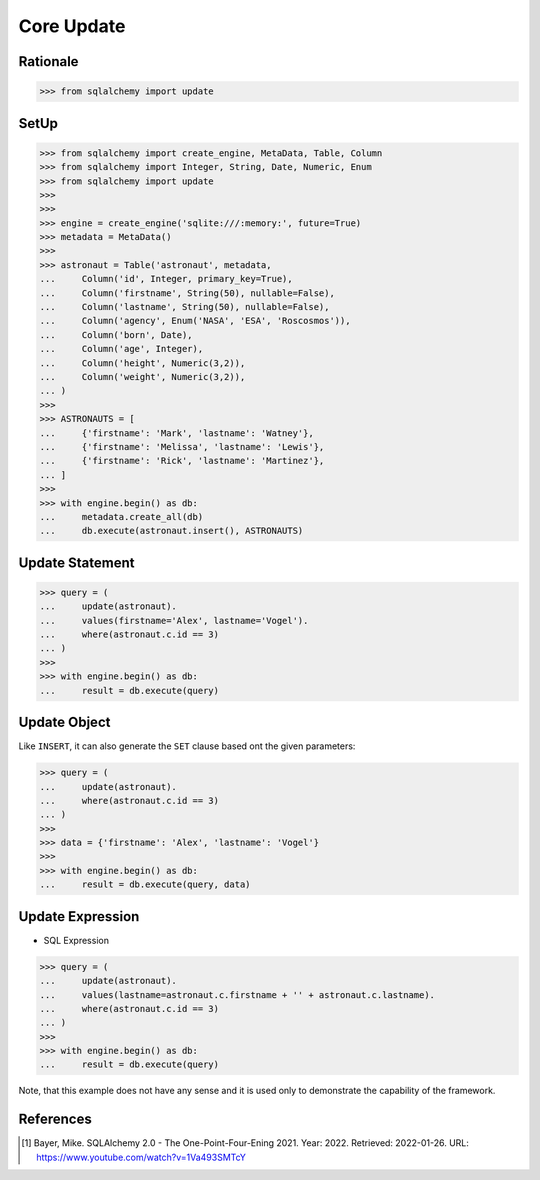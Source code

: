 Core Update
===========


Rationale
---------
>>> from sqlalchemy import update


SetUp
-----
>>> from sqlalchemy import create_engine, MetaData, Table, Column
>>> from sqlalchemy import Integer, String, Date, Numeric, Enum
>>> from sqlalchemy import update
>>>
>>>
>>> engine = create_engine('sqlite:///:memory:', future=True)
>>> metadata = MetaData()
>>>
>>> astronaut = Table('astronaut', metadata,
...     Column('id', Integer, primary_key=True),
...     Column('firstname', String(50), nullable=False),
...     Column('lastname', String(50), nullable=False),
...     Column('agency', Enum('NASA', 'ESA', 'Roscosmos')),
...     Column('born', Date),
...     Column('age', Integer),
...     Column('height', Numeric(3,2)),
...     Column('weight', Numeric(3,2)),
... )
>>>
>>> ASTRONAUTS = [
...     {'firstname': 'Mark', 'lastname': 'Watney'},
...     {'firstname': 'Melissa', 'lastname': 'Lewis'},
...     {'firstname': 'Rick', 'lastname': 'Martinez'},
... ]
>>>
>>> with engine.begin() as db:
...     metadata.create_all(db)
...     db.execute(astronaut.insert(), ASTRONAUTS)


Update Statement
----------------
>>> query = (
...     update(astronaut).
...     values(firstname='Alex', lastname='Vogel').
...     where(astronaut.c.id == 3)
... )
>>>
>>> with engine.begin() as db:
...     result = db.execute(query)


Update Object
-------------
Like ``INSERT``, it can also generate the ``SET`` clause based ont the given
parameters:

>>> query = (
...     update(astronaut).
...     where(astronaut.c.id == 3)
... )
>>>
>>> data = {'firstname': 'Alex', 'lastname': 'Vogel'}
>>>
>>> with engine.begin() as db:
...     result = db.execute(query, data)


Update Expression
-----------------
* SQL Expression

>>> query = (
...     update(astronaut).
...     values(lastname=astronaut.c.firstname + '' + astronaut.c.lastname).
...     where(astronaut.c.id == 3)
... )
>>>
>>> with engine.begin() as db:
...     result = db.execute(query)

Note, that this example does not have any sense and it is used only to
demonstrate the capability of the framework.


References
----------
.. [#ytSQLAlchemy20] Bayer, Mike. SQLAlchemy 2.0 - The One-Point-Four-Ening 2021. Year: 2022. Retrieved: 2022-01-26. URL: https://www.youtube.com/watch?v=1Va493SMTcY
